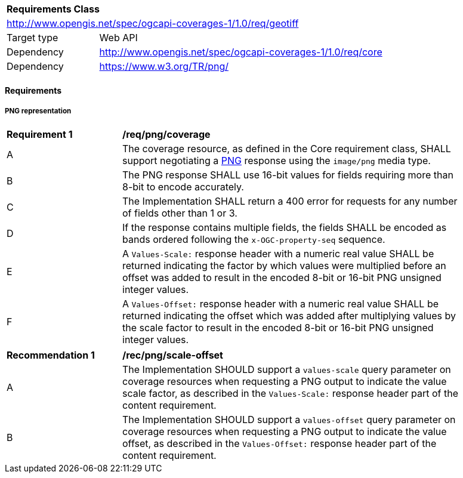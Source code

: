[[rc_png]]
[cols="1,4",width="90%"]
|===
2+|*Requirements Class*
2+|http://www.opengis.net/spec/ogcapi-coverages-1/1.0/req/geotiff
|Target type |Web API
|Dependency  |http://www.opengis.net/spec/ogcapi-coverages-1/1.0/req/core
|Dependency  |https://www.w3.org/TR/png/
|===

==== Requirements

[[requirements-class-png-clause]]

===== PNG representation

[[req_png_coverage]]
[width="90%",cols="2,6a"]
|===
^|*Requirement {counter:req-id}* |*/req/png/coverage*
^|A |The coverage resource, as defined in the Core requirement class, SHALL support negotiating a https://www.w3.org/TR/png/[PNG] response using the `image/png` media type.
^|B |The PNG response SHALL use 16-bit values for fields requiring more than 8-bit to encode accurately.
^|C |The Implementation SHALL return a 400 error for requests for any number of fields other than 1 or 3.
^|D |If the response contains multiple fields, the fields SHALL be encoded as bands ordered following the `x-OGC-property-seq` sequence.
^|E | A `Values-Scale:` response header with a numeric real value SHALL be returned indicating the factor by which values were multiplied before an offset was added to result in the encoded 8-bit or 16-bit PNG unsigned integer values.
^|F | A `Values-Offset:` response header with a numeric real value SHALL be returned indicating the offset which was added after multiplying values by the scale factor to result in the encoded 8-bit or 16-bit PNG unsigned integer values.
|===

[[rec_png_scale_offset]]
[width="90%",cols="2,6a"]
|===
^|*Recommendation {counter:rec-id}* |*/rec/png/scale-offset*
^|A |The Implementation SHOULD support a `values-scale` query parameter on coverage resources when requesting a PNG output to indicate the value scale factor, as described in the `Values-Scale:` response header part of the content requirement.
^|B |The Implementation SHOULD support a `values-offset` query parameter on coverage resources when requesting a PNG output to indicate the value offset, as described in the `Values-Offset:` response header part of the content requirement.
|===
